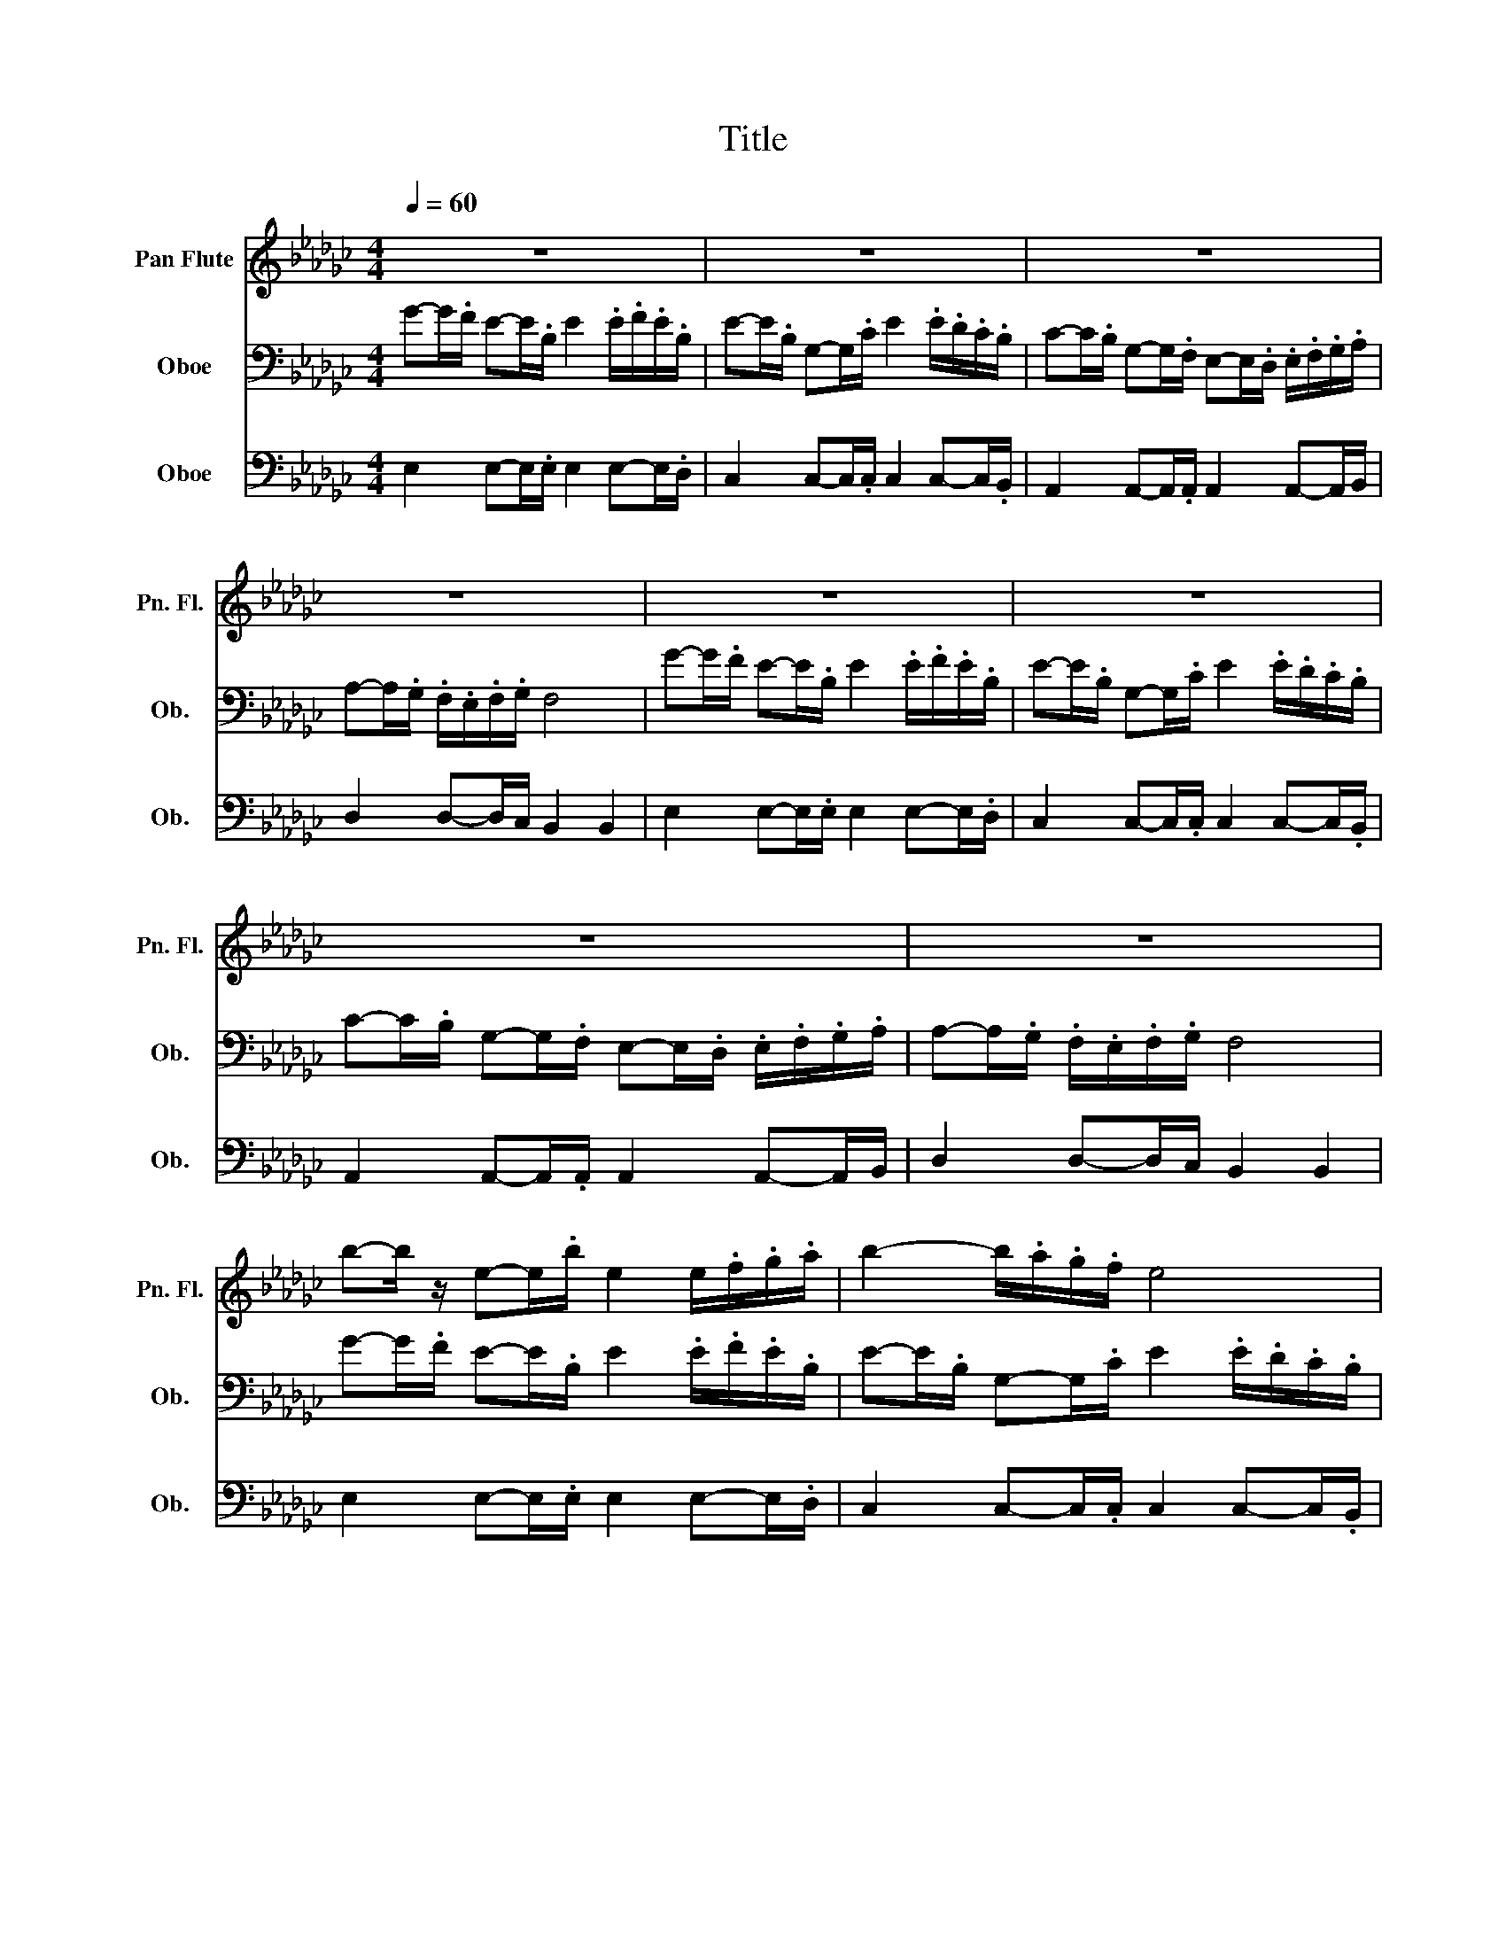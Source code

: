 X:1
T:Title
%%score 1 2 3
L:1/8
Q:1/4=60
M:4/4
K:Gb
V:1 treble nm="Pan Flute" snm="Pn. Fl."
V:2 bass nm="Oboe" snm="Ob."
V:3 bass nm="Oboe" snm="Ob."
V:1
 z8 | z8 | z8 | z8 | z8 | z8 | z8 | z8 | b-b/ z/ e-e/.b/ e2 e/.f/.g/.a/ | b2- b/.a/.g/.f/ e4 | %10
 b2- b/.a/.b/.c'/ b2- b/.a/.g/.f/ | .g/.a/.b/.a/ .g/.f/.g/.a/ f4 | %12
 b-b/.a/ g-g/.f/ e-e/.e/ .e/.f/.g/.a/ | b2- b/.a/.b/.c'/ b2- b/.a/.g/.f/ | g2- g/.f/.e/.f/ e4 | %15
 .e/.f/.g/.a/ .g/.f/.g/.a/ b4 | b-b/ z/ e-e/.b/ e2 e/.f/.g/.a/ | b2- b/.a/.g/.f/ e4 | %18
 b2- b/.a/.b/.c'/ b2- b/.a/.g/.f/ | .g/.a/.b/.a/ .g/.f/.g/.a/ f4 | %20
 b-b/.a/ g-g/.f/ e-e/.e/ .e/.f/.g/.a/ | b2- b/.a/.b/.c'/ b2- b/.a/.g/.f/ | g2- g/.f/.e/.f/ e4 | %23
 .e/.f/.g/.a/ .g/.f/.g/.a/ b4 | b-b/ z/ e-e/.b/ e2 e/.f/.g/.a/ | b2- b/.a/.g/.f/ e4 | %26
 b2- b/.a/.b/.c'/ b2- b/.a/.g/.f/ | .g/.a/.b/.a/ .g/.f/.g/.a/ f4 | %28
 b-b/.a/ g-g/.f/ e-e/.e/ .e/.f/.g/.a/ | b2- b/.a/.b/.c'/ b2- b/.a/.g/.f/ | g2- g/.f/.e/.f/ e4 | %31
 .e/.f/.g/.a/ .g/.f/.g/.a/ b4 |] %32
V:2
 G-G/.F/ E-E/.B,/ E2 .E/.F/.E/.B,/ | E-E/.B,/ G,-G,/.C/ E2 .E/.D/.C/.B,/ | %2
 C-C/.B,/ G,-G,/.F,/ E,-E,/.D,/ .E,/.F,/.G,/.A,/ | A,-A,/.G,/ .F,/.E,/.F,/.G,/ F,4 | %4
 G-G/.F/ E-E/.B,/ E2 .E/.F/.E/.B,/ | E-E/.B,/ G,-G,/.C/ E2 .E/.D/.C/.B,/ | %6
 C-C/.B,/ G,-G,/.F,/ E,-E,/.D,/ .E,/.F,/.G,/.A,/ | A,-A,/.G,/ .F,/.E,/.F,/.G,/ F,4 | %8
 G-G/.F/ E-E/.B,/ E2 .E/.F/.E/.B,/ | E-E/.B,/ G,-G,/.C/ E2 .E/.D/.C/.B,/ | %10
 C-C/.B,/ G,-G,/.F,/ E,-E,/.D,/ .E,/.F,/.G,/.A,/ | A,-A,/.G,/ .F,/.E,/.F,/.G,/ F,4 | %12
 G-G/.F/ E-E/.B,/ E2 .E/.F/.E/.B,/ | E-E/.B,/ G,-G,/.C/ E2 .E/.D/.C/.B,/ | %14
 C-C/.B,/ G,-G,/.F,/ E,-E,/.D,/ .E,/.F,/.G,/.A,/ | A,-A,/.G,/ .F,/.E,/.F,/.G,/ F,4 | %16
 G-G/.F/ E-E/.B,/ E2 .E/.F/.E/.B,/ | E-E/.B,/ G,-G,/.C/ E2 .E/.D/.C/.B,/ | %18
 C-C/.B,/ G,-G,/.F,/ E,-E,/.D,/ .E,/.F,/.G,/.A,/ | A,-A,/.G,/ .F,/.E,/.F,/.G,/ F,4 | %20
 G-G/.F/ E-E/.B,/ E2 .E/.F/.E/.B,/ | E-E/.B,/ G,-G,/.C/ E2 .E/.D/.C/.B,/ | %22
 C-C/.B,/ G,-G,/.F,/ E,-E,/.D,/ .E,/.F,/.G,/.A,/ | A,-A,/.G,/ .F,/.E,/.F,/.G,/ F,4 | %24
 G-G/.F/ E-E/.B,/ E2 .E/.F/.E/.B,/ | E-E/.B,/ G,-G,/.C/ E2 .E/.D/.C/.B,/ | %26
 C-C/.B,/ G,-G,/.F,/ E,-E,/.D,/ .E,/.F,/.G,/.A,/ | A,-A,/.G,/ .F,/.E,/.F,/.G,/ F,4 | %28
 G-G/.F/ E-E/.B,/ E2 .E/.F/.E/.B,/ | E-E/.B,/ G,-G,/.C/ E2 .E/.D/.C/.B,/ | %30
 C-C/.B,/ G,-G,/.F,/ E,-E,/.D,/ .E,/.F,/.G,/.A,/ | A,-A,/.G,/ .F,/.E,/.F,/.G,/ F,4 |] %32
V:3
 E,2 E,-E,/.E,/ E,2 E,-E,/.D,/ | C,2 C,-C,/.C,/ C,2 C,-C,/.B,,/ | %2
 A,,2 A,,-A,,/.A,,/ A,,2 A,,-A,,/B,,/ | D,2 D,-D,/C,/ B,,2 B,,2 | E,2 E,-E,/.E,/ E,2 E,-E,/.D,/ | %5
 C,2 C,-C,/.C,/ C,2 C,-C,/.B,,/ | A,,2 A,,-A,,/.A,,/ A,,2 A,,-A,,/B,,/ | D,2 D,-D,/C,/ B,,2 B,,2 | %8
 E,2 E,-E,/.E,/ E,2 E,-E,/.D,/ | C,2 C,-C,/.C,/ C,2 C,-C,/.B,,/ | %10
 A,,2 A,,-A,,/.A,,/ A,,2 A,,-A,,/B,,/ | D,2 D,-D,/C,/ B,,2 B,,2 | E,2 E,-E,/.E,/ E,2 E,-E,/.D,/ | %13
 C,2 C,-C,/.C,/ C,2 C,-C,/.B,,/ | A,,2 A,,-A,,/.A,,/ A,,2 A,,-A,,/B,,/ | D,2 D,-D,/C,/ B,,2 B,,2 | %16
 E,2 E,-E,/.E,/ E,2 E,-E,/.D,/ | C,2 C,-C,/.C,/ C,2 C,-C,/.B,,/ | %18
 A,,2 A,,-A,,/.A,,/ A,,2 A,,-A,,/B,,/ | D,2 D,-D,/C,/ B,,2 B,,2 | E,2 E,-E,/.E,/ E,2 E,-E,/.D,/ | %21
 C,2 C,-C,/.C,/ C,2 C,-C,/.B,,/ | A,,2 A,,-A,,/.A,,/ A,,2 A,,-A,,/B,,/ | D,2 D,-D,/C,/ B,,2 B,,2 | %24
 E,2 E,-E,/.E,/ E,2 E,-E,/.D,/ | C,2 C,-C,/.C,/ C,2 C,-C,/.B,,/ | %26
 A,,2 A,,-A,,/.A,,/ A,,2 A,,-A,,/B,,/ | D,2 D,-D,/C,/ B,,2 B,,2 | E,2 E,-E,/.E,/ E,2 E,-E,/.D,/ | %29
 C,2 C,-C,/.C,/ C,2 C,-C,/.B,,/ | A,,2 A,,-A,,/.A,,/ A,,2 A,,-A,,/B,,/ | D,2 D,-D,/C,/ B,,2 B,,2 |] %32

